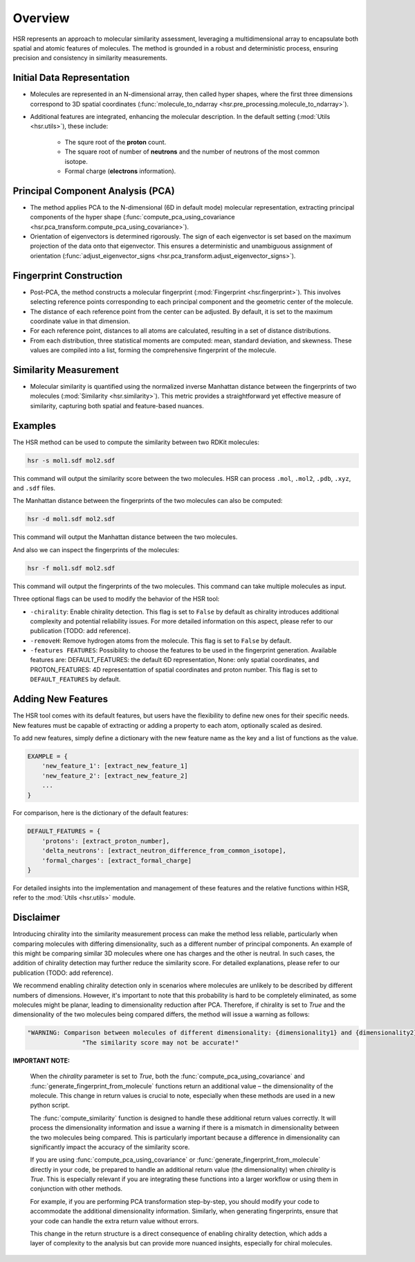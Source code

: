 Overview
========

HSR represents an approach to molecular similarity assessment, 
leveraging a multidimensional array to encapsulate both spatial and atomic features of molecules.
The method is grounded in a robust and deterministic process, ensuring precision and consistency in similarity measurements.

Initial Data Representation
~~~~~~~~~~~~~~~~~~~~~~~~~~~
- Molecules are represented in an N-dimensional array, then called hyper shapes, where the first three dimensions correspond to 3D spatial coordinates (:func:`molecule_to_ndarray <hsr.pre_processing.molecule_to_ndarray>`).

- Additional features are integrated, enhancing the molecular description. In the default setting (:mod:`Utils <hsr.utils>`), these include:

    - The squre root of the **proton** count.
    - The square root of number of **neutrons** and the number of neutrons of the most common isotope.
    - Formal charge (**electrons** information).

Principal Component Analysis (PCA) 
~~~~~~~~~~~~~~~~~~~~~~~~~~~~~~~~~~

- The method applies PCA to the N-dimensional (6D in default mode) molecular representation, extracting principal components of the hyper shape (:func:`compute_pca_using_covariance <hsr.pca_transform.compute_pca_using_covariance>`).

- Orientation of eigenvectors is determined rigorously. The sign of each eigenvector is set based on the maximum projection of the data onto that eigenvector. This ensures a deterministic and unambiguous assignment of orientation (:func:`adjust_eigenvector_signs <hsr.pca_transform.adjust_eigenvector_signs>`).

Fingerprint Construction
~~~~~~~~~~~~~~~~~~~~~~~~
- Post-PCA, the method constructs a molecular fingerprint (:mod:`Fingerprint <hsr.fingerprint>`). This involves selecting reference points corresponding to each principal component and the geometric center of the molecule.
- The distance of each reference point from the center can be adjusted. By default, it is set to the maximum coordinate value in that dimension.
- For each reference point, distances to all atoms are calculated, resulting in a set of distance distributions.
- From each distribution, three statistical moments are computed: mean, standard deviation, and skewness. These values are compiled into a list, forming the comprehensive fingerprint of the molecule.

Similarity Measurement
~~~~~~~~~~~~~~~~~~~~~~
- Molecular similarity is quantified using the normalized inverse Manhattan distance between the fingerprints of two molecules (:mod:`Similarity <hsr.similarity>`). This metric provides a straightforward yet effective measure of similarity, capturing both spatial and feature-based nuances.


Examples
~~~~~~~~

The HSR method can be used to compute the similarity between two RDKit molecules:

.. code-block:: bash

    hsr -s mol1.sdf mol2.sdf

This command will output the similarity score between the two molecules. HSR can process ``.mol``, ``.mol2``, ``.pdb``, ``.xyz``, and ``.sdf`` files.

The Manhattan distance between the fingerprints of the two molecules can also be computed:

.. code-block:: bash

    hsr -d mol1.sdf mol2.sdf

This command will output the Manhattan distance between the two molecules.

And also we can inspect the fingerprints of the molecules:

.. code-block:: bash

    hsr -f mol1.sdf mol2.sdf

This command will output the fingerprints of the two molecules. This command can take multiple molecules as input.


Three optional flags can be used to modify the behavior of the HSR tool:

- ``-chirality``: Enable chirality detection. This flag is set to ``False`` by default as chirality introduces additional complexity and potential reliability issues. For more detailed information on this aspect, please refer to our publication (TODO: add reference).
- ``-removeH``: Remove hydrogen atoms from the molecule. This flag is set to ``False`` by default.
- ``-features FEATURES``: Possibility to choose the features to be used in the fingerprint generation. Available features are: DEFAULT_FEATURES: the default 6D representation, None: only spatial coordinates, and PROTON_FEATURES: 4D representattion of spatial coordinates and proton number. This flag is set to ``DEFAULT_FEATURES`` by default.  


Adding New Features
~~~~~~~~~~~~~~~~~~~

The HSR tool comes with its default features, but users have the flexibility to define new ones for their specific needs. 
New features must be capable of extracting or adding a property to each atom, optionally scaled as desired.

To add new features, simply define a dictionary with the new feature name as the key and a list of functions as the value.

.. code-block:: python

    EXAMPLE = {
        'new_feature_1': [extract_new_feature_1]
        'new_feature_2': [extract_new_feature_2]
        ...
    }

For comparison, here is the dictionary of the default features:

.. code-block:: python

    DEFAULT_FEATURES = {
        'protons': [extract_proton_number],
        'delta_neutrons': [extract_neutron_difference_from_common_isotope],
        'formal_charges': [extract_formal_charge]
    }

For detailed insights into the implementation and management of these features and the relative functions within HSR, refer to the :mod:`Utils <hsr.utils>` module.


Disclaimer
~~~~~~~~~~

Introducing chirality into the similarity measurement process can make the method less reliable, 
particularly when comparing molecules with differing dimensionality, such as a different number of principal components. 
An example of this might be comparing similar 3D molecules where one has charges and the other is neutral.
In such cases, the addition of chirality detection may further reduce the similarity score. 
For detailed explanations, please refer to our publication (TODO: add reference).

We recommend enabling chirality detection only in scenarios where molecules are unlikely to be described 
by different numbers of dimensions. However, it's important to note that this probability is hard to be 
completely eliminated, as some molecules might be planar, leading to dimensionality reduction after PCA.
Therefore, if chirality is set to `True` and the dimensionality of the two molecules being compared differs, 
the method will issue a warning as follows:

.. code-block:: python

    "WARNING: Comparison between molecules of different dimensionality: {dimensionality1} and {dimensionality2}"
                   "The similarity score may not be accurate!"


**IMPORTANT NOTE:**

   When the `chirality` parameter is set to `True`, both the :func:`compute_pca_using_covariance` and :func:`generate_fingerprint_from_molecule` functions return an additional value – the dimensionality of the molecule. This change in return values is crucial to note, especially when these methods are used in a new python script.

   The :func:`compute_similarity` function is designed to handle these additional return values correctly. It will process the dimensionality information and issue a warning if there is a mismatch in dimensionality between the two molecules being compared. This is particularly important because a difference in dimensionality can significantly impact the accuracy of the similarity score.

   If you are using :func:`compute_pca_using_covariance` or :func:`generate_fingerprint_from_molecule` directly in your code, be prepared to handle an additional return value (the dimensionality) when `chirality` is `True`. This is especially relevant if you are integrating these functions into a larger workflow or using them in conjunction with other methods.

   For example, if you are performing PCA transformation step-by-step, you should modify your code to accommodate the additional dimensionality information. Similarly, when generating fingerprints, ensure that your code can handle the extra return value without errors.

   This change in the return structure is a direct consequence of enabling chirality detection, which adds a layer of complexity to the analysis but can provide more nuanced insights, especially for chiral molecules.
